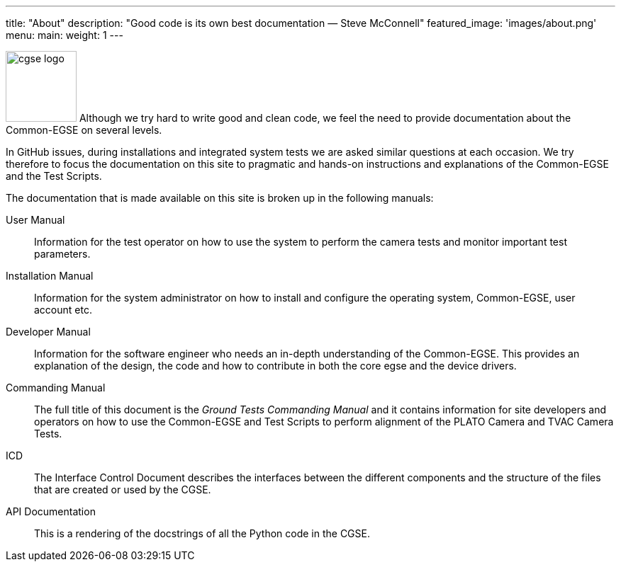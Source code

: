 ---
title: "About"
description: "Good code is its own best documentation — Steve McConnell"
featured_image: 'images/about.png'
menu:
  main:
    weight: 1
---

image:/plato-cgse-doc/images/cgse-logo.svg[width=100, float=left]
Although we try hard to write good and clean code, we feel the need to provide documentation about the Common-EGSE on several levels.

In GitHub issues, during installations and integrated system tests we are asked similar questions at each occasion. We try therefore to focus the documentation on this site to pragmatic and hands-on instructions and explanations of the Common-EGSE and the Test Scripts.

The documentation that is made available on this site is broken up in the following manuals:

User Manual::
Information for the test operator on how to use the system to perform the camera tests and monitor important test parameters.

Installation Manual::
Information for the system administrator on how to install and configure the operating system, Common-EGSE, user account etc.

Developer Manual::
Information for the software engineer who needs an in-depth understanding of the Common-EGSE. This provides an explanation of the design, the code and how to contribute in both the core egse and the device drivers.

Commanding Manual::
The full title of this document is the _Ground Tests Commanding Manual_ and it contains information for site developers and operators on how to use the Common-EGSE and Test Scripts to perform alignment of the PLATO Camera and TVAC Camera Tests.

ICD::
The Interface Control Document describes the interfaces between the different components and the structure of the files that are created or used by the CGSE.

API Documentation::
This is a rendering of the docstrings of all the Python code in the CGSE.
